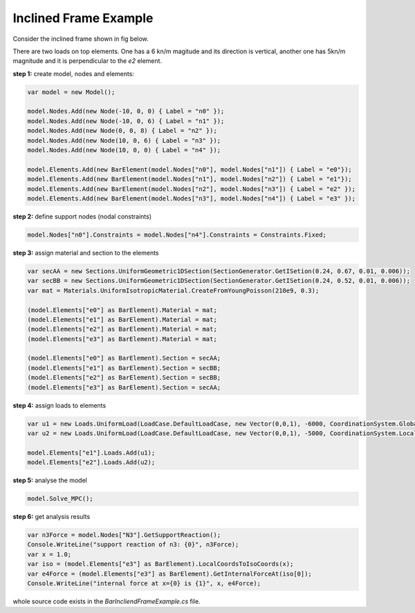 Inclined Frame Example
######################
Consider the inclined frame shown in fig below.

There are two loads on top elements. One has a 6 kn/m magitude and its direction is vertical, another one has 5kn/m magnitude and it is perpendicular to the `e2` element.


**step 1:** create model, nodes and elements:

.. code-block:: cs

	var model = new Model();

	model.Nodes.Add(new Node(-10, 0, 0) { Label = "n0" });
	model.Nodes.Add(new Node(-10, 0, 6) { Label = "n1" });
	model.Nodes.Add(new Node(0, 0, 8) { Label = "n2" });
	model.Nodes.Add(new Node(10, 0, 6) { Label = "n3" });
	model.Nodes.Add(new Node(10, 0, 0) { Label = "n4" });

	model.Elements.Add(new BarElement(model.Nodes["n0"], model.Nodes["n1"]) { Label = "e0"});
	model.Elements.Add(new BarElement(model.Nodes["n1"], model.Nodes["n2"]) { Label = "e1"});
	model.Elements.Add(new BarElement(model.Nodes["n2"], model.Nodes["n3"]) { Label = "e2" });
	model.Elements.Add(new BarElement(model.Nodes["n3"], model.Nodes["n4"]) { Label = "e3" });

**step 2:** define support nodes (nodal constraints)

.. code-block:: cs

	model.Nodes["n0"].Constraints = model.Nodes["n4"].Constraints = Constraints.Fixed;


**step 3:** assign material and section to the elements

.. code-block:: cs

	var secAA = new Sections.UniformGeometric1DSection(SectionGenerator.GetISetion(0.24, 0.67, 0.01, 0.006));
	var secBB = new Sections.UniformGeometric1DSection(SectionGenerator.GetISetion(0.24, 0.52, 0.01, 0.006));
	var mat = Materials.UniformIsotropicMaterial.CreateFromYoungPoisson(210e9, 0.3);

	(model.Elements["e0"] as BarElement).Material = mat;
	(model.Elements["e1"] as BarElement).Material = mat;
	(model.Elements["e2"] as BarElement).Material = mat;
	(model.Elements["e3"] as BarElement).Material = mat;

	(model.Elements["e0"] as BarElement).Section = secAA;
	(model.Elements["e1"] as BarElement).Section = secBB;
	(model.Elements["e2"] as BarElement).Section = secBB;
	(model.Elements["e3"] as BarElement).Section = secAA;
	
**step 4:** assign loads to elements

.. code-block:: cs

	var u1 = new Loads.UniformLoad(LoadCase.DefaultLoadCase, new Vector(0,0,1), -6000, CoordinationSystem.Global);
	var u2 = new Loads.UniformLoad(LoadCase.DefaultLoadCase, new Vector(0,0,1), -5000, CoordinationSystem.Local);

	model.Elements["e1"].Loads.Add(u1);
	model.Elements["e2"].Loads.Add(u2);


**step 5:** analyse the model

.. code-block:: cs

	model.Solve_MPC();

**step 6:** get analysis results

.. code-block:: cs

	var n3Force = model.Nodes["N3"].GetSupportReaction();
	Console.WriteLine("support reaction of n3: {0}", n3Force);
	var x = 1.0;
	var iso = (model.Elements["e3"] as BarElement).LocalCoordsToIsoCoords(x);
	var e4Force = (model.Elements["e3"] as BarElement).GetInternalForceAt(iso[0]);
	Console.WriteLine("internal force at x={0} is {1}", x, e4Force);
            
            

whole source code exists in the `BarIncliendFrameExample.cs` file.
